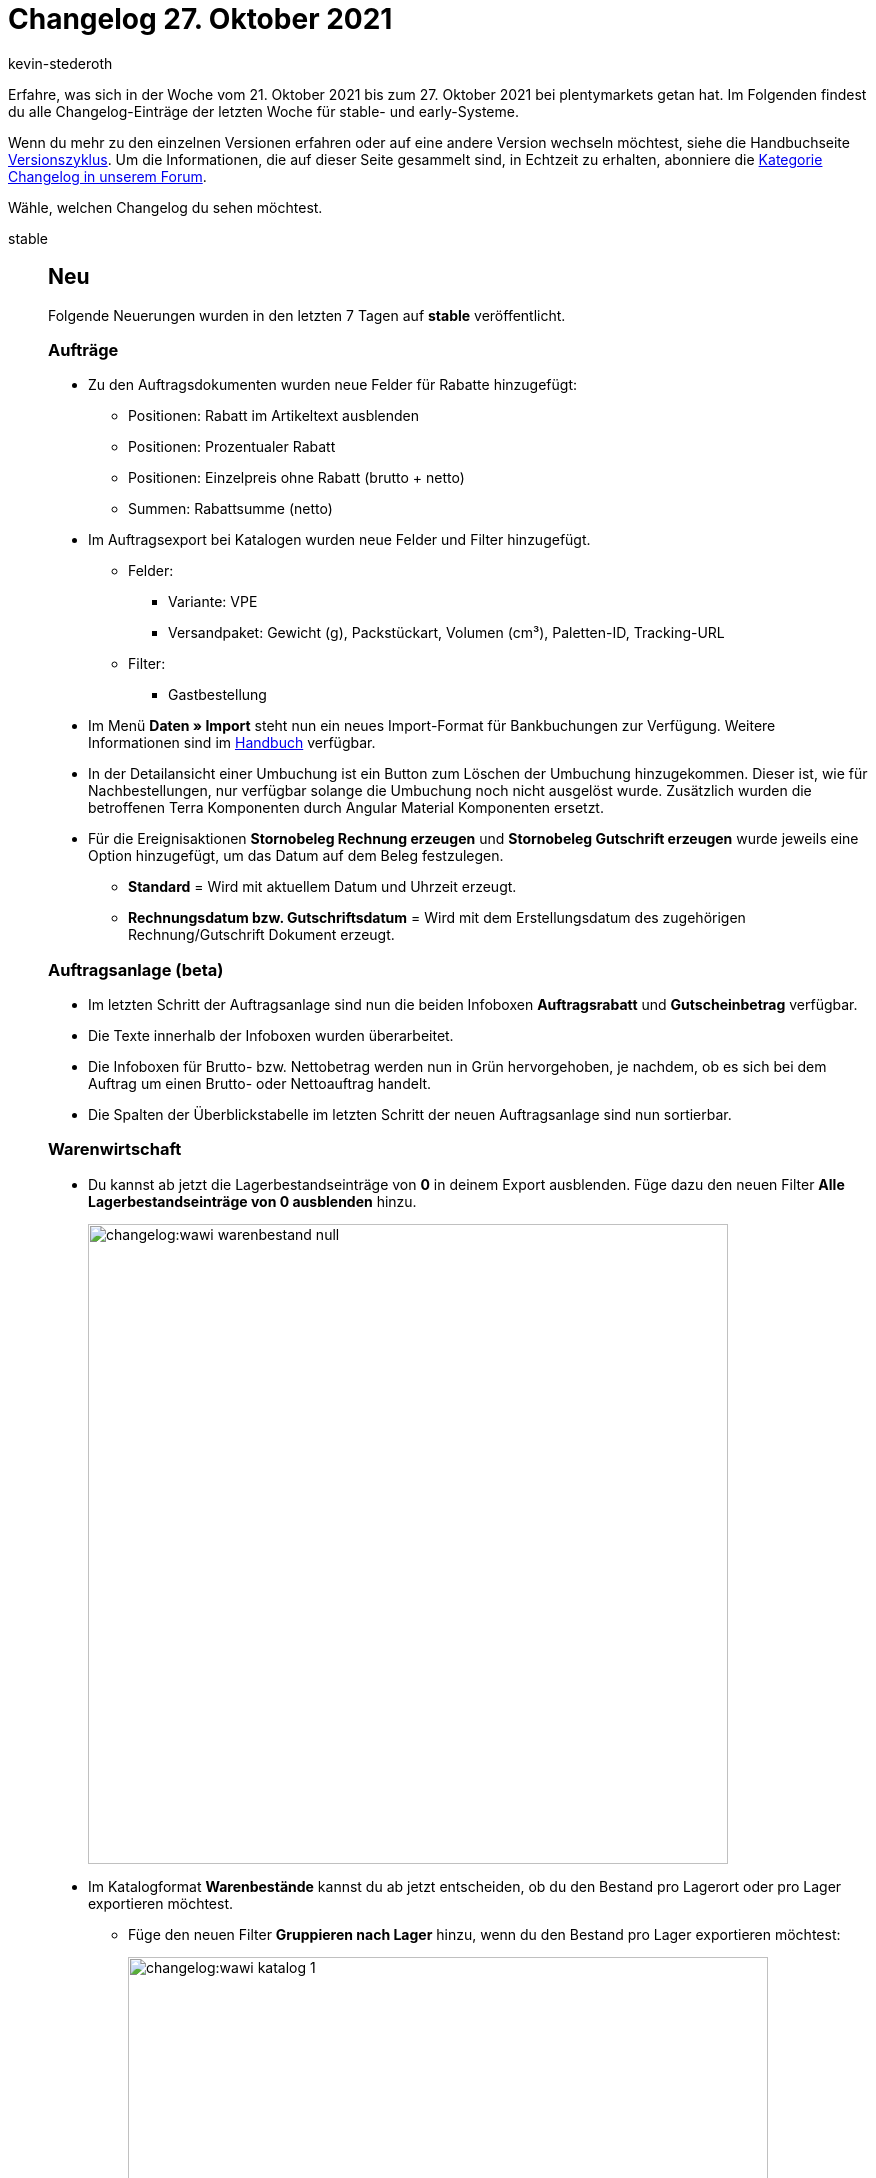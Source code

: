 = Changelog 27. Oktober 2021
:author: kevin-stederoth
:sectnums!:
:page-index: false
:id:
:startWeekDate: 21. Oktober 2021
:endWeekDate: 27. Oktober 2021

Erfahre, was sich in der Woche vom {startWeekDate} bis zum {endWeekDate} bei plentymarkets getan hat. Im Folgenden findest du alle Changelog-Einträge der letzten Woche für stable- und early-Systeme.

Wenn du mehr zu den einzelnen Versionen erfahren oder auf eine andere Version wechseln möchtest, siehe die Handbuchseite xref:business-entscheidungen:versionszyklus.adoc#[Versionszyklus]. Um die Informationen, die auf dieser Seite gesammelt sind, in Echtzeit zu erhalten, abonniere die link:https://forum.plentymarkets.com/c/changelog[Kategorie Changelog in unserem Forum^].

Wähle, welchen Changelog du sehen möchtest.

[tabs]
====
stable::
+

--

[discrete]
== Neu

Folgende Neuerungen wurden in den letzten 7 Tagen auf *stable* veröffentlicht.

[discrete]
=== Aufträge

* Zu den Auftragsdokumenten wurden neue Felder für Rabatte hinzugefügt:

** Positionen: Rabatt im Artikeltext ausblenden
** Positionen: Prozentualer Rabatt
** Positionen: Einzelpreis ohne Rabatt (brutto + netto)
** Summen: Rabattsumme (netto)

* Im Auftragsexport bei Katalogen wurden neue Felder und Filter hinzugefügt.

** Felder:

*** Variante: VPE
*** Versandpaket: Gewicht (g), Packstückart, Volumen (cm³), Paletten-ID, Tracking-URL

** Filter:

*** Gastbestellung

* Im Menü *Daten » Import* steht nun ein neues Import-Format für Bankbuchungen zur Verfügung. Weitere Informationen sind im xref:daten:elasticSync-bankbuchungen.adoc#[Handbuch] verfügbar.

* In der Detailansicht einer Umbuchung ist ein Button zum Löschen der Umbuchung hinzugekommen. Dieser ist, wie für Nachbestellungen, nur verfügbar solange die Umbuchung noch nicht ausgelöst wurde. Zusätzlich wurden die betroffenen Terra Komponenten durch Angular Material Komponenten ersetzt.

* Für die Ereignisaktionen *Stornobeleg Rechnung erzeugen* und *Stornobeleg Gutschrift erzeugen* wurde jeweils eine Option hinzugefügt, um das Datum auf dem Beleg festzulegen.

** *Standard* = Wird mit aktuellem Datum und Uhrzeit erzeugt.
** *Rechnungsdatum bzw. Gutschriftsdatum* = Wird mit dem Erstellungsdatum des zugehörigen Rechnung/Gutschrift Dokument erzeugt.

[discrete]
=== Auftragsanlage (beta)

* Im letzten Schritt der Auftragsanlage sind nun die beiden Infoboxen *Auftragsrabatt* und *Gutscheinbetrag* verfügbar.

* Die Texte innerhalb der Infoboxen wurden überarbeitet.

* Die Infoboxen für Brutto- bzw. Nettobetrag werden nun in Grün hervorgehoben, je nachdem, ob es sich bei dem Auftrag um einen Brutto- oder Nettoauftrag handelt.

* Die Spalten der Überblickstabelle im letzten Schritt der neuen Auftragsanlage sind nun sortierbar.

[discrete]
=== Warenwirtschaft

* Du kannst ab jetzt die Lagerbestandseinträge von *0* in deinem Export ausblenden. Füge dazu den neuen Filter *Alle Lagerbestandseinträge von 0 ausblenden* hinzu.
+
image:changelog:wawi-warenbestand-null.png[width=640]

* Im Katalogformat *Warenbestände* kannst du ab jetzt entscheiden, ob du den Bestand pro Lagerort oder pro Lager exportieren möchtest.

** Füge den neuen Filter *Gruppieren nach Lager* hinzu, wenn du den Bestand pro Lager exportieren möchtest:
+
image:changelog:wawi-katalog-1.png[width=640]
+
image:changelog:wawi-katalog-2.png[width=640]

** Ist der Filter *Gruppieren nach Lager* nicht aktiv, dann wirst du den Bestand pro Lagerort exportieren:
+
image:changelog:wawi-katalog-3.png[width=640]

'''

[discrete]
== Geändert

Folgende Änderungen wurden in den letzten 7 Tagen auf *stable* veröffentlicht.

[discrete]
=== Aufträge

* Bei Gutschriften werden nun auch die Ereignisse aus der Ereignisgruppe *Zahlung* den Zahlungsstatus betreffend ausgelöst. (Vollständig, Teilzahlung, Überzahlung, Anzahlung vollständig)
+
[IMPORTANT]
.To-Do
======
Bei Ereignisaktionen, die bereits auf eines dieser Ereignisse reagieren, solltest du prüfen, ob hier ein Filter für den Auftragstyp nötig ist, der verhindert, dass die Aktionen auch für Aufträge vom Typ *Gutschrift* ausgelöst werden.
======

[discrete]
=== OTTO Market

* Wenn beim Auftragsimport ein Auftragsartikel keiner Variante zugeordnet werden konnte, z.B. weil die entsprechende SKU nicht im System existiert, dann wird jetzt die SKU in eckigen Klammern als Präfix vor den Namen des Auftragsartikels gesetzt, um die Zuordnung zu erleichtern.

[discrete]
=== OTTO

* Die Editorial Nodes und die daraus resultierenden Merkmal- und Attributverknüpfungen wurden auf Basis der von OTTO am 22.10.2021 bereitgestellten Datei *Merkmalstrukturen_Master* aktualisiert.
Diese Änderung betrifft nicht OTTO Market.
+
Die aktuelle *Merkmalstrukturen_Master-Datei* kann hier heruntergeladen werden: +
https://forum.plentymarkets.com/t/aktuelle-merkmalsstrukturen-master-datei/532293 +

[discrete]
=== Zalando

* Bisher wurden plentymarkets Bestände von Zalando über eine API abgerufen. Mit diesem Update sendet nun plentymarkets die Bestände über die neue zDirect-API an Zalando.
+
Das Update wird alle 15 Minuten in einem asynchronen Prozess durchgeführt, um der Limitierung der zDirect-API gerecht zu werden. Im Normalfall können pro Minute 1.000 Bestände aktualisiert werden. Wird die Limitierung der API erreicht, werden die übrigen Bestände gesendet, sobald die API nach spätestens einer Minute wieder entsperrt ist.
+
Sobald das Update live ist, erhaltet ihr in eurem System eine Notification, falls ihr einen aktiven Zalando-Account besitzt. Eure Bestands-Einstellungen im Menü *Einrichtung » Märkte » Zalando » Einstellungen » Tab: Einstellungen* werden migriert soweit möglich.
+
Die Einstellungen für *Bestandspuffer*, *Menge für Artikel ohne Bestandsbindung* und *Grenzwert für Artikel-Upload* werden in die neuen Optionen im Assistenten übernommen.
+
Die Einstellung für *Lagerauswahl* wird nicht übernommen, weil diese Option nicht mehr unterstützt wird. Stattdessen könnt ihr im Assistenten genau definieren, welche Vertriebslager verwendet werden sollen. Am Anfang sind alle Vertriebslager aktiviert.
+
Alle Log-Einträge zum Bestandsabgleich findest Du unter *Daten » Log* mit dem Referenztyp *action* und dem Referenzwert *StockUpdate*.
+
[IMPORTANT]
.To-Do
======
Im Zuge des Updates musst du folgende Schritte durchführen:

Prüfe im Menü *Einrichtung » Assistenten » Omni-Channel » Kontoeinstellungen Zalando*, ob die Einstellungen zu den Beständen für deine aktiven Konten passen. Beachte dabei besonders die Lagerauswahl, da diese nicht aus der alten Einstellung übernommen werden kann. Solltest Du die Bestandseinstellungen anpassen, erfolgt automatisch mit dem nächsten Bestandsabgleich ein Vollupdate.
======

'''

[discrete]
== Behoben

Folgende Probleme wurden in den letzten 7 Tagen auf *stable* behoben.

[discrete]
=== Aufträge

* Innerhalb der Ereignisaktionen konnte es passieren, dass das Ereignis *Rechnung generiert* auch ausgelöst wurde, wenn die Rechnung bereits vorhanden war.

* Der Filter *Herkunft der Auftragsposition* im Elastischen Export (Format *Auftragsposition*) hatte unter Umständen nicht korrekt funktioniert.

* Es konnte vorkommen, das bei der Auftragsanlage über ElasticSync der Zahlungsstatus nicht korrekt war.

[discrete]
=== Auftragsanlage (beta)

* In den Auftragsdetails des ersten Schritts der Auftragsanlage (beta) enthielt die Auswahl für die Auftragsherkunft auch Plugin-Herkünfte. Dies wurde nun behoben.

* Im ersten Schritt der Auftragsanlage wurde die Liste der Zahlungsarten nur bei Suche nach einer spezifischen Zahlungsart angezeigt. Dies wurde behoben. Nun wird die autovervollständigte Liste gezeigt, wenn man in das Eingabefeld klickt.

* Bei der Erstellung eines neuen Auftrags wurde der im vorherigen Auftrag gewährte Rabatt nicht zurückgesetzt. Dies wurde nun behoben.

* Beim Hinzufügen einer Variante in den Warenkorb wurde eine Fehlernachricht angezeigt wenn kein gültiger Verkaufspreis für diese Variante verfügbar war. Dies wurde nun behoben.

* Die Farbe der Anzeige der ungelesenen Notifications wurde von der Warenkorb-Schaltfläche beeinflusst und fälschlicherweise blau statt rot angezeigt. Dies wurde behoben.

[discrete]
=== CRM

* In manchen Systemen war es nicht möglich, neue Header und Footer im EmailBuilder zu erstellen oder bestehende Header und Footer zu bearbeiten.
Dieses Verhalten wurde behoben.

* Die Variable *DHL Retoure Online QR-Code* wird nun bei einer Retoure korrekt in der E-Mail angezeigt. *_Hinweis:_* Der Fix ist aktuell für die E-Mail-Vorlagen im Menü *Einrichtung » Mandant » [Mandant wählen] » E-Mail » Vorlagen* verfügbar. Er wird in Kürze auch für die Vorlagen im EmailBuilder im Menü *CRM » EmailBuilder* zur Verfügung stehen.

[discrete]
=== Warenwirtschaft

* Der Export des durchschnittlichen Verkaufs mit dem Katalogformat *Warenbestände* hat nicht funktioniert. Der Fehler wurde nun behoben.

* Der Standard-Lagerort wird ab jetzt im Export mit dem Katalogformat *Warenbestände* angezeigt.
+
image:changelog:standard-lagerort-kataloge.png[width=640]

[discrete]
=== E-Mail-Vorlage

* Wenn man eine E-Mail-Vorlage aus dem Auftrag im Tab *Mail* heraus versendet hat, wurde eine Erfolgsmeldung angezeigt, obwohl die Vorlage nicht versendet wurde.
+
Dieses Verhalten wurde behoben. Anstelle der Erfolgsmeldung wird nun bei nicht erfolgreichem Versand der E-Mail-Vorlage eine Fehlermeldung angezeigt.

[discrete]
=== Amazon

* Beim Import der FBA-Auftragsberichte konnte es dazu kommen, dass ein Auftrag mehrfach importiert wurde, wenn der Auftrag in mehreren Berichten auftauchte. Dies hing damit zusammen, dass zur Prüfung, ob der Auftrag bereits importiert wurde, eine Funktion genutzt wurde, die sich auf den Elasticsearch Index stützte. Kam es bei der Aktualisierung dieses Indexes zu einer Verzögerung, dann konnte es dazu kommen, dass der Auftrag nicht gefunden und deshalb erneut importiert wurde.
Es wird jetzt eine Funktion genutzt, die nicht den Elastic Search Index nutzt.
* Der nächtliche Backup-Cron für den Auftragsimport, welcher alle Aufträge des letzten Tages abruft, um möglichen Lücken in den Auftragsberichten entgegenzuwirken, ignorierte die Einstellung *Auftragsimport Startdatum*. Es wurden also auch Aufträge des letzten Tages importiert, wenn das Startdatum in der Zukunft lag. Dieses Fehlverhalten wurde behoben.

--

early::
+
--

[discrete]
== Neu

Folgende Neuerungen wurden in den letzten 7 Tagen auf *early* veröffentlicht.

[discrete]
=== Zahlungsarten

* Die Spalte *Zahlungsart Abonnement* wurde in der Tabellenübersicht der Zahlungsarten im Menü *Einrichtung » Aufträge » Zahlung » Zahlungsarten* hinzugefügt. Die Spalte ist optional und zeigt an, ob eine Zahlungsart für Abonnements verfügbar ist.

[discrete]
=== Ereignisaktionen

* Für die Ereignisaktionen für Aufträge wurde ein neuer Filter und eine neue Aktion für Tags hinzugefügt. Diese funktionieren derzeit nur für die Auftragstypen *Nachbestellung*, *Umbuchung* und *Aboauftrag*.

[discrete]
=== Warenbestand

* Ab sofort ist es möglich, Warenbestand zu einem bestimmten Datum zu exportieren. Nutze dafür den Filter *Datum*, der im Katalog-Format *Warenbestände* verfügbar ist und wähle das gewünschte Datum.

[discrete]
=== CRM

* Im Kontaktdatensatz im Menü *CRM » Kontakte* wurde das Feld *Externe Nummer* hinzugefügt:
+
image:changelog:CRM-externe-nummer.png[]

'''

[discrete]
== Geändert

Folgende Änderungen wurden in den letzten 7 Tagen auf *early* veröffentlicht.

[discrete]
=== Nachbestellung

* Die Filter-Komponente in der Nachbestellung wurde verbreitert.
+
image:changelog:nachbestellung-filter.png[]

'''

[discrete]
== Behoben

Folgende Probleme wurden in den letzten 7 Tagen auf *early* behoben.

[discrete]
=== Auftragsanlage (beta)

* Die Zeilen in der Auftragspositionstabelle der neuen Auftragsanlage sind gesprungen, wenn man die Maus darüber bewegt hat. Dies wurde behoben.

--

Plugin-Updates::
+
--
Folgende Plugins wurden in den letzten 7 Tagen in einer neuen Version auf plentyMarketplace veröffentlicht:

.Plugin-Updates
[cols="2, 1, 2"]
|===
|Plugin-Name |Version |To-do

|link:https://marketplace.plentymarkets.com/connectedretail_54742[Connected Retail^]
|1.0.3
|-

|link:https://marketplace.plentymarkets.com/trackingmanager_54743[TrackingManager^]
|1.1.0
|-

|link:https://marketplace.plentymarkets.com/etsy_4689[Etsy^]
|2.1.9
|-

|link:https://marketplace.plentymarkets.com/rewe_5901[REWE^]
|1.26.9
|-

|link:https://marketplace.plentymarkets.com/dpdshippingservices_6320[DPD Versand Services^]
|1.7.1
|-

|link:https://marketplace.plentymarkets.com/addressdoctor_6106[AddressDoctor^]
|1.2.18
|-

|link:https://marketplace.plentymarkets.com/ebics_5098[EBICS^]
|1.1.5
|-

|link:https://marketplace.plentymarkets.com/novalnet_5231[Novalnet^]
|2.2.1
|-

|link:https://marketplace.plentymarkets.com/uniservaddresscleansing_6869[Uniserv Address Cleansing^]
|1.1.1
|-

|link:https://marketplace.plentymarkets.com/googletagmanagerultimate_54789[Google Tag Manager + Conversions API^]
|1.2.3
|Der Konfigurator muss erneut durchlaufen werden.
Nutze beim Import im Google Tag Manager die Option "Zusammenführen", wenn du eigene Anpassungen an der Konfiguration vorgenommen hast
Nutze die Option "Überschreiben", wenn du die Standardkonfiguration verwendest
|===

Wenn du dir weitere neue oder aktualisierte Plugins anschauen möchtest, findest du eine link:https://marketplace.plentymarkets.com/plugins?sorting=variation.createdAt_desc&page=1&items=50[Übersicht direkt auf plentyMarketplace^].

--

====
